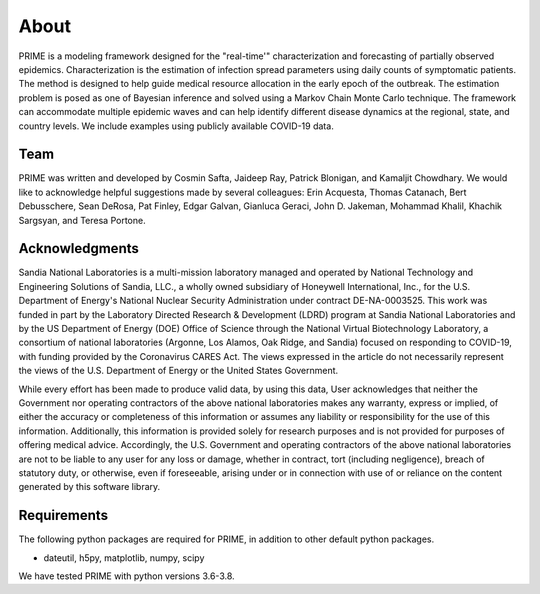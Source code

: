 About
=====

PRIME is a modeling framework designed for the "real-time'" characterization and forecasting of
partially observed epidemics. Characterization is the estimation of infection spread
parameters using daily counts of symptomatic patients. The method is designed to help guide
medical resource allocation in the early epoch of the outbreak. The estimation problem is posed
as one of Bayesian inference and solved using a Markov Chain Monte Carlo technique. The framework
can accommodate multiple epidemic waves and can help identify different disease dynamics at the
regional, state, and country levels. We include examples using publicly available COVID-19 data.

Team
----
PRIME was written and developed by Cosmin Safta, Jaideep Ray, Patrick Blonigan, and Kamaljit Chowdhary. 
We would like to acknowledge helpful suggestions made by several colleagues:
Erin Acquesta, Thomas Catanach, Bert Debusschere, Sean DeRosa, Pat Finley, Edgar Galvan, 
Gianluca Geraci, John D. Jakeman, Mohammad Khalil, Khachik Sargsyan, and Teresa Portone.

Acknowledgments
---------------
Sandia National Laboratories is a multi-mission laboratory managed and operated by
National Technology and Engineering Solutions of Sandia, LLC., a wholly owned subsidiary of
Honeywell International, Inc., for the U.S. Department of Energy's National Nuclear
Security Administration under contract DE-NA-0003525.
This work was funded in part by the Laboratory Directed Research \& Development (LDRD)
program at Sandia National Laboratories and by the US Department of Energy (DOE) Office of
Science through the National Virtual Biotechnology Laboratory, a consortium of national
laboratories (Argonne, Los Alamos, Oak Ridge, and Sandia) focused on responding to COVID-19,
with funding provided by the Coronavirus CARES Act. The views expressed in the
article do not necessarily represent the views of the U.S. Department of Energy
or the United States Government.

While every effort has been made to produce valid data, by using this data, User acknowledges that neither the Government nor operating contractors of the above national laboratories makes any warranty, express or implied, of either the accuracy or completeness of this information or assumes any liability or responsibility for the use of this information. Additionally, this information is provided solely for research purposes and is not provided for purposes of offering medical advice. Accordingly, the U.S. Government and operating contractors of the above national laboratories are not to be liable to any user for any loss or damage, whether in contract, tort (including negligence), breach of statutory duty, or otherwise, even if foreseeable, arising under or in connection with use of or reliance on the content generated by this software library.

Requirements
------------

The following python packages are required for PRIME, in addition to other
default python packages.

* dateutil, h5py, matplotlib, numpy, scipy

We have tested PRIME with python versions 3.6-3.8.
